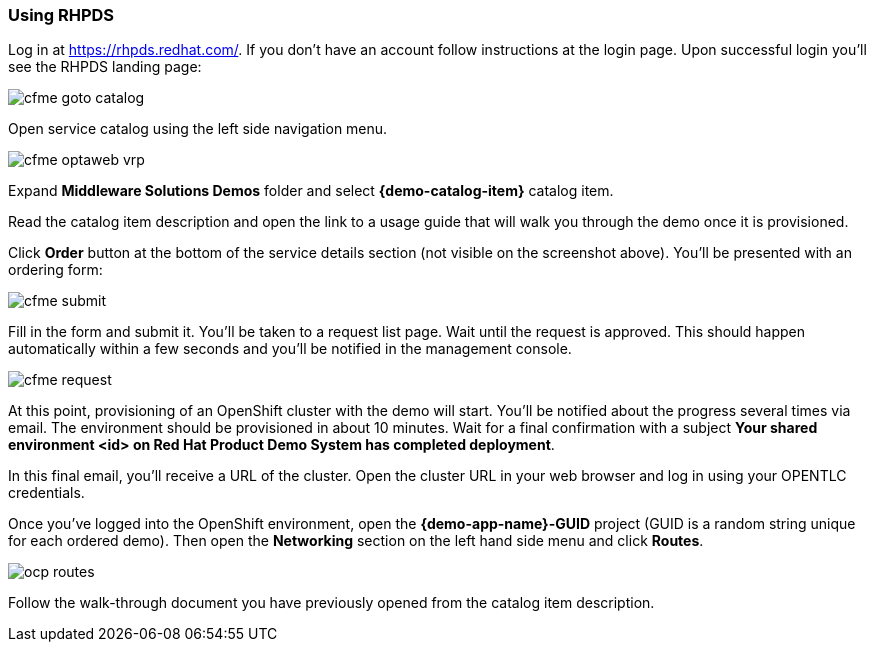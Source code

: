 === Using RHPDS

Log in at https://rhpds.redhat.com/.
If you don't have an account follow instructions at the login page.
Upon successful login you'll see the RHPDS landing page:


image::cfme_goto_catalog.png[]

Open service catalog using the left side navigation menu.

image::cfme_optaweb_vrp.png[]

Expand *Middleware Solutions Demos* folder and select *{demo-catalog-item}* catalog item.

Read the catalog item description and open the link to a usage guide that will walk you through the demo once it is provisioned.

Click *Order* button at the bottom of the service details section
(not visible on the screenshot above).
You'll be presented with an ordering form:

image::cfme_submit.png[]

Fill in the form and submit it.
You'll be taken to a request list page.
Wait until the request is approved.
This should happen automatically within a few seconds and you'll be notified in the management console.

image::cfme_request.png[]

At this point, provisioning of an OpenShift cluster with the demo will start.
You'll be notified about the progress several times via email.
The environment should be provisioned in about 10 minutes.
Wait for a final confirmation with a subject
*Your shared environment <id> on Red Hat Product Demo System has completed deployment*.

In this final email, you'll receive a URL of the cluster.
Open the cluster URL in your web browser and log in using your OPENTLC credentials.

Once you've logged into the OpenShift environment, open the *{demo-app-name}-GUID* project
(GUID is a random string unique for each ordered demo).
Then open the *Networking* section on the left hand side menu and click *Routes*.

image::ocp_routes.png[]

Follow the walk-through document you have previously opened from the catalog item description.
